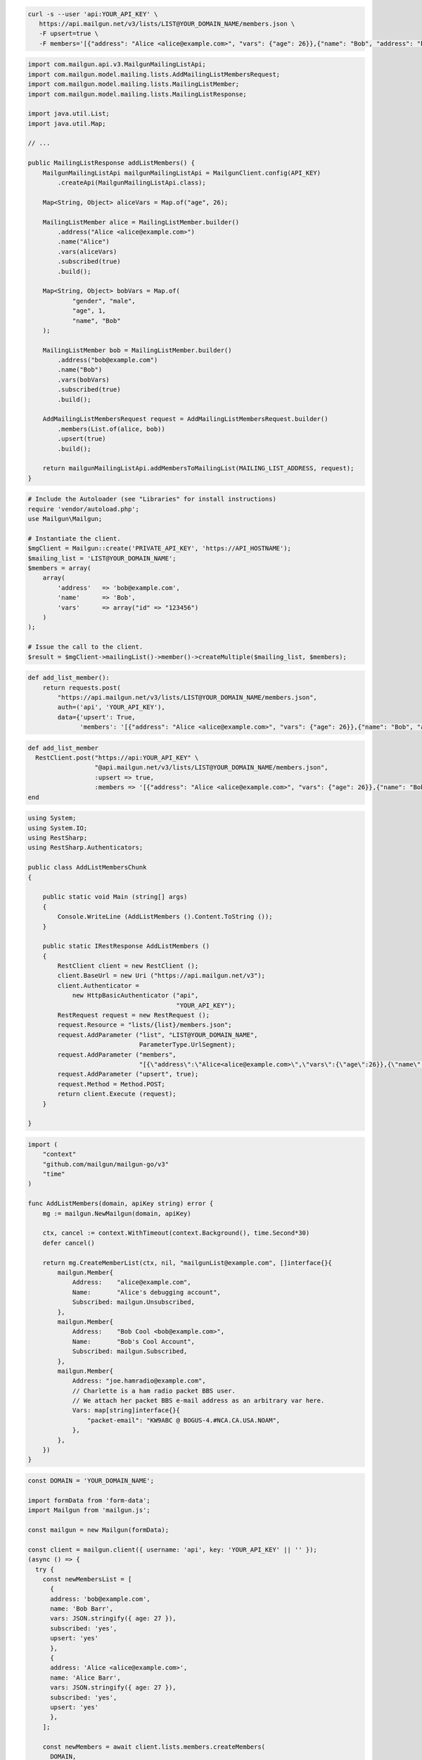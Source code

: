 
.. code-block:: bash

 curl -s --user 'api:YOUR_API_KEY' \
    https://api.mailgun.net/v3/lists/LIST@YOUR_DOMAIN_NAME/members.json \
    -F upsert=true \
    -F members='[{"address": "Alice <alice@example.com>", "vars": {"age": 26}},{"name": "Bob", "address": "bob@example.com", "vars": {"age": 34}}]'

.. code-block:: java


    import com.mailgun.api.v3.MailgunMailingListApi;
    import com.mailgun.model.mailing.lists.AddMailingListMembersRequest;
    import com.mailgun.model.mailing.lists.MailingListMember;
    import com.mailgun.model.mailing.lists.MailingListResponse;

    import java.util.List;
    import java.util.Map;

    // ...

    public MailingListResponse addListMembers() {
        MailgunMailingListApi mailgunMailingListApi = MailgunClient.config(API_KEY)
            .createApi(MailgunMailingListApi.class);

        Map<String, Object> aliceVars = Map.of("age", 26);

        MailingListMember alice = MailingListMember.builder()
            .address("Alice <alice@example.com>")
            .name("Alice")
            .vars(aliceVars)
            .subscribed(true)
            .build();

        Map<String, Object> bobVars = Map.of(
                "gender", "male",
                "age", 1,
                "name", "Bob"
        );

        MailingListMember bob = MailingListMember.builder()
            .address("bob@example.com")
            .name("Bob")
            .vars(bobVars)
            .subscribed(true)
            .build();

        AddMailingListMembersRequest request = AddMailingListMembersRequest.builder()
            .members(List.of(alice, bob))
            .upsert(true)
            .build();

        return mailgunMailingListApi.addMembersToMailingList(MAILING_LIST_ADDRESS, request);
    }

.. code-block:: php

  # Include the Autoloader (see "Libraries" for install instructions)
  require 'vendor/autoload.php';
  use Mailgun\Mailgun;

  # Instantiate the client.
  $mgClient = Mailgun::create('PRIVATE_API_KEY', 'https://API_HOSTNAME');
  $mailing_list = 'LIST@YOUR_DOMAIN_NAME';
  $members = array(
      array(
          'address'   => 'bob@example.com',
          'name'      => 'Bob',
          'vars'      => array("id" => "123456")
      )
  );

  # Issue the call to the client.
  $result = $mgClient->mailingList()->member()->createMultiple($mailing_list, $members);

.. code-block:: py

 def add_list_member():
     return requests.post(
         "https://api.mailgun.net/v3/lists/LIST@YOUR_DOMAIN_NAME/members.json",
         auth=('api', 'YOUR_API_KEY'),
         data={'upsert': True,
               'members': '[{"address": "Alice <alice@example.com>", "vars": {"age": 26}},{"name": "Bob", "address": "bob@example.com", "vars": {"age": 34}}]')

.. code-block:: rb

 def add_list_member
   RestClient.post("https://api:YOUR_API_KEY" \
                   "@api.mailgun.net/v3/lists/LIST@YOUR_DOMAIN_NAME/members.json",
                   :upsert => true,
                   :members => '[{"address": "Alice <alice@example.com>", "vars": {"age": 26}},{"name": "Bob", "address": "bob@example.com", "vars": {"age": 34}}]')
 end

.. code-block:: csharp

 using System;
 using System.IO;
 using RestSharp;
 using RestSharp.Authenticators;

 public class AddListMembersChunk
 {

     public static void Main (string[] args)
     {
         Console.WriteLine (AddListMembers ().Content.ToString ());
     }

     public static IRestResponse AddListMembers ()
     {
         RestClient client = new RestClient ();
         client.BaseUrl = new Uri ("https://api.mailgun.net/v3");
         client.Authenticator =
             new HttpBasicAuthenticator ("api",
                                         "YOUR_API_KEY");
         RestRequest request = new RestRequest ();
         request.Resource = "lists/{list}/members.json";
         request.AddParameter ("list", "LIST@YOUR_DOMAIN_NAME",
                               ParameterType.UrlSegment);
         request.AddParameter ("members",
                               "[{\"address\":\"Alice<alice@example.com>\",\"vars\":{\"age\":26}},{\"name\":\"Bob\",\"address\":\"bob@example.com\",\"vars\":{\"age\":34}}]");
         request.AddParameter ("upsert", true);
         request.Method = Method.POST;
         return client.Execute (request);
     }

 }

.. code-block:: go

 import (
     "context"
     "github.com/mailgun/mailgun-go/v3"
     "time"
 )

 func AddListMembers(domain, apiKey string) error {
     mg := mailgun.NewMailgun(domain, apiKey)

     ctx, cancel := context.WithTimeout(context.Background(), time.Second*30)
     defer cancel()

     return mg.CreateMemberList(ctx, nil, "mailgunList@example.com", []interface{}{
         mailgun.Member{
             Address:    "alice@example.com",
             Name:       "Alice's debugging account",
             Subscribed: mailgun.Unsubscribed,
         },
         mailgun.Member{
             Address:    "Bob Cool <bob@example.com>",
             Name:       "Bob's Cool Account",
             Subscribed: mailgun.Subscribed,
         },
         mailgun.Member{
             Address: "joe.hamradio@example.com",
             // Charlette is a ham radio packet BBS user.
             // We attach her packet BBS e-mail address as an arbitrary var here.
             Vars: map[string]interface{}{
                 "packet-email": "KW9ABC @ BOGUS-4.#NCA.CA.USA.NOAM",
             },
         },
     })
 }

.. code-block:: js

  const DOMAIN = 'YOUR_DOMAIN_NAME';

  import formData from 'form-data';
  import Mailgun from 'mailgun.js';

  const mailgun = new Mailgun(formData);

  const client = mailgun.client({ username: 'api', key: 'YOUR_API_KEY' || '' });
  (async () => {
    try {
      const newMembersList = [
        {
        address: 'bob@example.com',
        name: 'Bob Barr',
        vars: JSON.stringify({ age: 27 }),
        subscribed: 'yes',
        upsert: 'yes'
        },
        {
        address: 'Alice <alice@example.com>',
        name: 'Alice Barr',
        vars: JSON.stringify({ age: 27 }),
        subscribed: 'yes',
        upsert: 'yes'
        },
      ];

      const newMembers = await client.lists.members.createMembers(
        DOMAIN,
        {
        members: newMembersList,
        upsert: 'yes'
        }
      );
      console.log('newMembers', newMembers);
    } catch (error) {
      console.error(error);
    }
  })();
